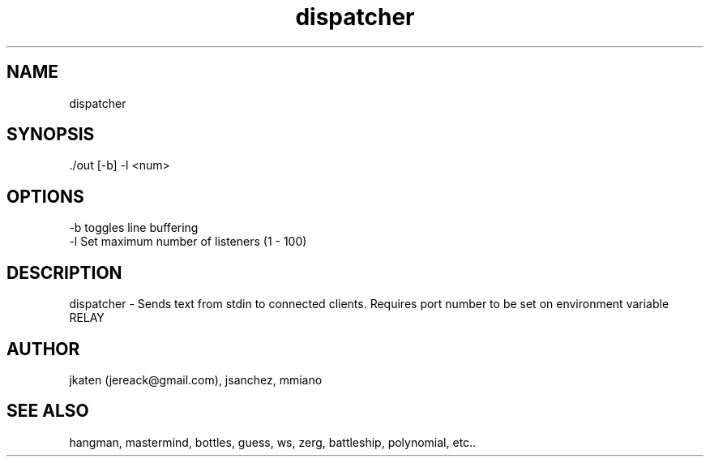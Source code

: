 .TH dispatcher 1 "April 2021" Linux "User Manuals"


.SH NAME
    dispatcher

.SH SYNOPSIS
    ./out [-b] -l <num>

.SH OPTIONS
    -b toggles line buffering
    -l Set maximum number of listeners (1 - 100)

.SH DESCRIPTION
dispatcher - Sends text from stdin to connected clients.
Requires port number to be set on environment variable RELAY

.SH AUTHOR
    jkaten (jereack@gmail.com), jsanchez, mmiano

.SH SEE ALSO
    hangman, mastermind, bottles, guess, ws, zerg, battleship, polynomial, etc..
